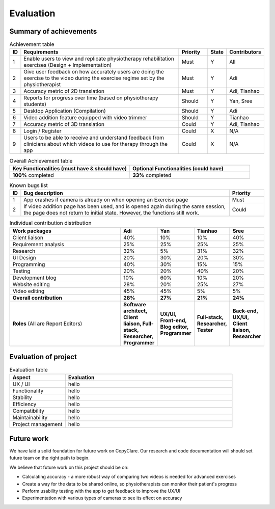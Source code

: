 
Evaluation
==========



Summary of achievements
-----------------------

.. csv-table:: Achievement table
   :header: "ID", "Requirements", "Priority", "State", "Contributors"
   :widths: 30, 600, 100, 30, 100

   "1", "Enable users to view and replicate physiotherapy rehabilitation exercises (Design + Implementation)", "Must", "Y", "All"
   "2", "Give user feedback on how accurately users are doing the exercise to the video during the exercise regime set by the physiotherapist", "Must", "Y", "Adi"
   "3", "Accuracy metric of 2D translation", "Must", "Y", "Adi, Tianhao"
   "4", "Reports for progress over time (based on physiotherapy students)", "Should", "Y", "Yan, Sree"
   "5", "Desktop Application (Compilation)", "Should", "Y", "Adi"
   "6", "Video addition feature equipped with video trimmer", "Should", "Y", "Tianhao"
   "7", "Accuracy metric of 3D translation", "Could", "Y", "Adi, Tianhao"
   "8", "Login / Register", "Could", "X", "N/A"
   "9", "Users to be able to receive and understand feedback from clinicians about which videos to use for therapy through the app", "Could", "X", "N/A"

.. csv-table:: Overall Achievement table
   :header: "Key Functionalities (must have & should have)", "Optional Functionalities (could have)"
   :widths: 500, 500

   "**100%** completed", "**33%** completed"



.. csv-table:: Known bugs list
   :header: "ID", "Bug description", "Priority"
   :widths: 30, 600, 100

   "1", "App crashes if camera is already on when opening an Exercise page", "Must"
   "2", "If video addition page has been used, and is opened again during the same session, the page does not return to initial state. However, the functions still work.", "Could"



.. csv-table:: Individual contribution distribution
   :header: "Work packages", "Adi", "Yan", "Tianhao", "Sree"
   :widths: 600, 50, 50, 50, 50

   "Client liaison", "40%", "10%", "10%", "40%"
   "Requirement analysis", "25%", "25%", "25%", "25%"
   "Research", "32%", "5%", "31%", "32%"
   "UI Design", "20%", "30%", "20%", "30%"
   "Programming", "40%", "30%", "15%", "15%"
   "Testing", "20%", "20%", "40%", "20%"
   "Development blog", "10%", "60%", "10%", "20%"
   "Website editing", "28%", "20%", "25%", "27%"
   "Video editing", "45%", "45%", "5%", "5%"
   "**Overall contribution**", "**28%**", "**27%**", "**21%**", "**24%**"
   "**Roles** (All are Report Editors)", "**Software architect, Client liaison, Full-stack, Researcher, Programmer**", "**UX/UI, Front-end, Blog editor, Programmer**", "**Full-stack, Researcher, Tester**", "**Back-end, UX/UI, Client liaison, Researcher**"



Evaluation of project
---------------------

.. csv-table:: Evaluation table
   :header: "Aspect", "Evaluation"
   :widths: 200, 600

   "UX / UI", "hello"
   "Functionality", "hello"
   "Stability", "hello"
   "Efficiency", "hello"
   "Compatibility", "hello"
   "Maintainability", "hello"
   "Project management", "hello"



Future work
-----------

We have laid a solid foundation for future work on CopyClare. Our research and code documentation will
should set future team on the right path to begin.

We believe that future work on this project should be on:

- Calculating accuracy - a more robust way of comparing two videos is needed for advanced exercises
- Create a way for the data to be shared online, so physiotherapists can monitor their patient's progress
- Perform usability testing with the app to get feedback to improve the UX/UI
- Experimentation with various types of cameras to see its effect on accuracy









